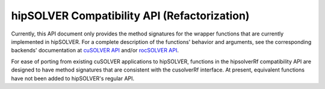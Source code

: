 .. _library_refactor:

##############################################
hipSOLVER Compatibility API (Refactorization)
##############################################

Currently, this API document only provides the method signatures for the wrapper functions that are currently implemented in hipSOLVER.
For a complete description of the functions' behavior and arguments, see the corresponding backends' documentation
at `cuSOLVER API <https://docs.nvidia.com/cuda/cusolver/index.html#cuds-api>`_ and/or `rocSOLVER API <https://rocm.docs.amd.com/projects/rocSOLVER/en/latest/api/index.html>`_.

For ease of porting from existing cuSOLVER applications to hipSOLVER, functions in the hipsolverRf compatibility API are designed to have
method signatures that are consistent with the cusolverRf interface. At present, equivalent functions have not been added to hipSOLVER's
regular API.

.. tableofcontents::

